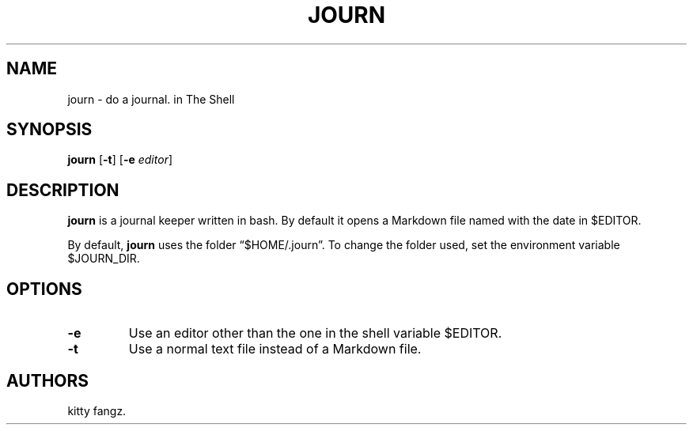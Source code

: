 .\" Automatically generated by Pandoc 2.14.1
.\"
.TH "JOURN" "1" "October 2021" "" ""
.hy
.SH NAME
.PP
journ - do a journal.
in The Shell
.SH SYNOPSIS
.PP
\f[B]journ\f[R] [\f[B]-t\f[R]] [\f[B]-e\f[R] \f[I]editor\f[R]]
.SH DESCRIPTION
.PP
\f[B]journ\f[R] is a journal keeper written in bash.
By default it opens a Markdown file named with the date in $EDITOR.
.PP
By default, \f[B]journ\f[R] uses the folder \[lq]$HOME/.journ\[rq].
To change the folder used, set the environment variable $JOURN_DIR.
.SH OPTIONS
.TP
\f[B]-e\f[R]
Use an editor other than the one in the shell variable $EDITOR.
.TP
\f[B]-t\f[R]
Use a normal text file instead of a Markdown file.
.SH AUTHORS
kitty fangz.
